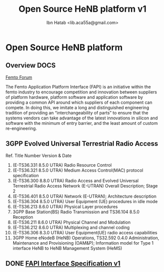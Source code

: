 #+STARTUP: showall
#+TAGS: DOCS(d) CODING(c) TESTING(t) PLANING(p)
#+STARTUP: hidestars
#+TITLE: Open Source HeNB platform v1
#+AUTHOR: Ibn Hatab <lib.aca55a@gmail.com>

* Open Source HeNB platform
** Overview							       :DOCS:

   [[http://femtoforum.org/femto/technical.php][Femto Forum]]

   The Femto Application Platform Interface (FAPI) is an initiative
   within the femto industry to encourage competition and innovation
   between suppliers of platform hardware, platform software and
   application software by providing a common API around which suppliers
   of each component can compete. In doing this, we imitate a long and
   distinguished engineering tradition of providing an
   “interchangeability of parts” to ensure that the systems vendors can
   take advantage of the latest innovations in silicon and software with
   the minimum of entry barrier, and the least amount of custom
   re-engineering.

** 3GPP Evolved Universal Terrestrial Radio Access
   Ref.  Title  Number  Version & Date
   1.  (E-TS36.331  8.5.0 UTRA) Radio Resource Control
   2.  (E-TS36.321  8.5.0 UTRA) Medium Access Control(MAC) protocol specification
   3.  (E-TS36.300  8.8.0 UTRA) Radio Access and Evolved Universal Terrestrial Radio Access Network  (E-UTRAN) Overall Description; Stage 2
   4.  (E-TS36.401  8.5.0 UTRA) Network (E-UTRAN); Architecture description
   5.  (E-TS36.304  8.5.0 UTRA) User Equipment (UE) procedures in idle mode
   6.  (E-TS36.213  8.6.0 UTRA) Physical Layer procedures
   7.  3GPP Base Station(BS) Radio Transmission and  TS36.104  8.5.0 Reception
   8.  (E-TS36.211  8.6.0 UTRA) Physical Channel and Modulation
   9.  (E-TS36.212  8.6.0 UTRA) Multiplexing and channel coding
   10. (E-TS36.306  8.3.0 UTRA) User Equipment(UE) radio access capabilities
   11.  3GPP Home eNodeB (HeNB)  Operations,  TS32.592  0.4.0 Administration, Maintenance and Provisioning (OAM&P);
        Information model for Type 1 interface HeNB to HeNB Management System (HeMS)

** DONE [[file:fapi/fapi.org][FAPI Interface Specification v1]]
